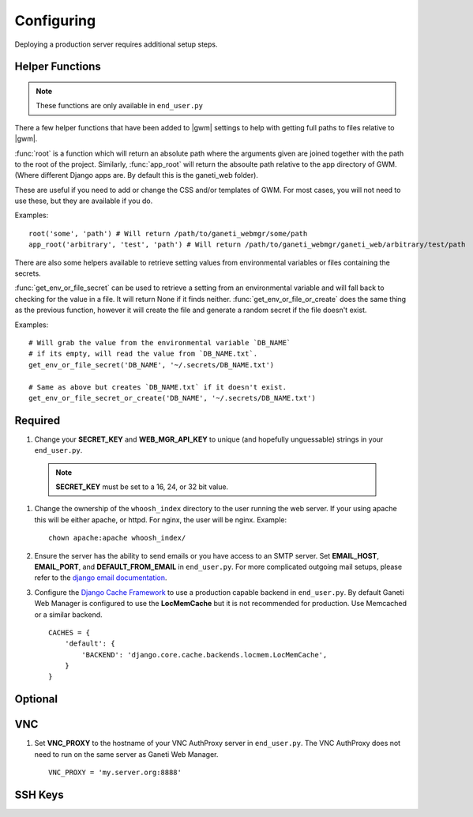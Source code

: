 .. _configuring:

Configuring
===========

.. todo::
   Go into details on what settings do in settings.py. This should
   probably stick to our specifics, and provide links to Django.
   Probably will want to reference specific sections of docs for
   settings (VNC).

Deploying a production server requires additional setup steps.

Helper Functions
----------------

.. versionadded:: 0.11.0

.. Note:: These functions are only available in ``end_user.py``

There a few helper functions that have been added to |gwm| settings to help with
getting full paths to files relative to |gwm|.

:func:`root` is a function which will return an absolute path where the arguments
given are joined together with the path to the root of the project. Similarly,
:func:`app_root` will return the absoulte path relative to the app directory of GWM.
(Where different Django apps are. By default this is the ganeti_web folder).

These are useful if you need to add or change the CSS and/or templates of GWM.
For most cases, you will not need to use these, but they are available if you do.

Examples::

  root('some', 'path') # Will return /path/to/ganeti_webmgr/some/path
  app_root('arbitrary', 'test', 'path') # Will return /path/to/ganeti_webmgr/ganeti_web/arbitrary/test/path


There are also some helpers available to retrieve setting values from
environmental variables or files containing the secrets.

:func:`get_env_or_file_secret` can be used to retrieve a setting from an
environmental variable and will fall back to checking for the value in a file.
It will return None if it finds neither.
:func:`get_env_or_file_or_create` does the same thing as the previous function,
however it will create the file and generate a random secret if the file
doesn't exist.

Examples::

  # Will grab the value from the environmental variable `DB_NAME`
  # if its empty, will read the value from `DB_NAME.txt`.
  get_env_or_file_secret('DB_NAME', '~/.secrets/DB_NAME.txt')

  # Same as above but creates `DB_NAME.txt` if it doesn't exist.
  get_env_or_file_secret_or_create('DB_NAME', '~/.secrets/DB_NAME.txt')


Required
--------

#. Change your **SECRET\_KEY** and **WEB\_MGR\_API\_KEY** to unique (and
   hopefully unguessable) strings in your ``end_user.py``.

   .. versionadded:: 0.11.0
      You can now set **GWM_SECRET_KEY** and **GWM_API_KEY** environmental variables
      to set these values. By default, if these are not set, GWM will
      create a ``.secret/`` directory in the root of the project containing files
      with randomly generated values for these keys. If you wish to set the value
      in the files, simply create files with the names API_KEY.txt and SECREY_KEY.txt
      with the contents. You can continue to set these in ``end_user.py`` as well.

  .. Note:: **SECRET_KEY** must be set to a 16, 24, or 32 bit value.


#. Change the ownership of the ``whoosh_index`` directory to the user running
   the web server. If your using apache this will be either apache, or httpd.
   For nginx, the user will be nginx. Example::

       chown apache:apache whoosh_index/

#. Ensure the server has the ability to send emails or you have access
   to an SMTP server. Set **EMAIL_HOST**, **EMAIL_PORT**, and
   **DEFAULT_FROM_EMAIL** in ``end_user.py``. For more complicated
   outgoing mail setups, please refer to the `django email
   documentation <http://docs.djangoproject.com/en/dev/topics/email/>`_.

#. Configure the `Django Cache
   Framework <http://docs.djangoproject.com/en/dev/topics/cache/>`_ to
   use a production capable backend in ``end_user.py``. By default
   Ganeti Web Manager is configured to use the **LocMemCache** but it is
   not recommended for production. Use Memcached or a similar backend.

   ::

       CACHES = {
           'default': {
               'BACKEND': 'django.core.cache.backends.locmem.LocMemCache',
           }
       }


Optional
--------

VNC
---

#. Set **VNC\_PROXY** to the hostname of your VNC AuthProxy server in
   ``end_user.py``. The VNC AuthProxy does not need to run on the same
   server as Ganeti Web Manager.

   ::

       VNC_PROXY = 'my.server.org:8888'

SSH Keys
--------
